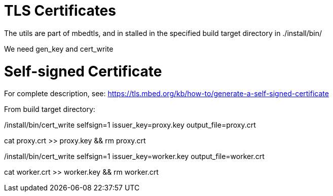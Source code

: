 = TLS Certificates

The utils are part of mbedtls, and in stalled in the specified
build target directory in ./install/bin/

We need gen_key and cert_write

= Self-signed Certificate

For complete description, see:
https://tls.mbed.org/kb/how-to/generate-a-self-signed-certificate

From build target directory:

./install/bin/gen_key filename=proxy.key
./install/bin/cert_write selfsign=1 issuer_key=proxy.key output_file=proxy.crt
cat  proxy.crt >> proxy.key && rm proxy.crt

./install/bin/gen_key filename=worker.key
./install/bin/cert_write selfsign=1 issuer_key=worker.key output_file=worker.crt
cat  worker.crt >> worker.key && rm worker.crt


